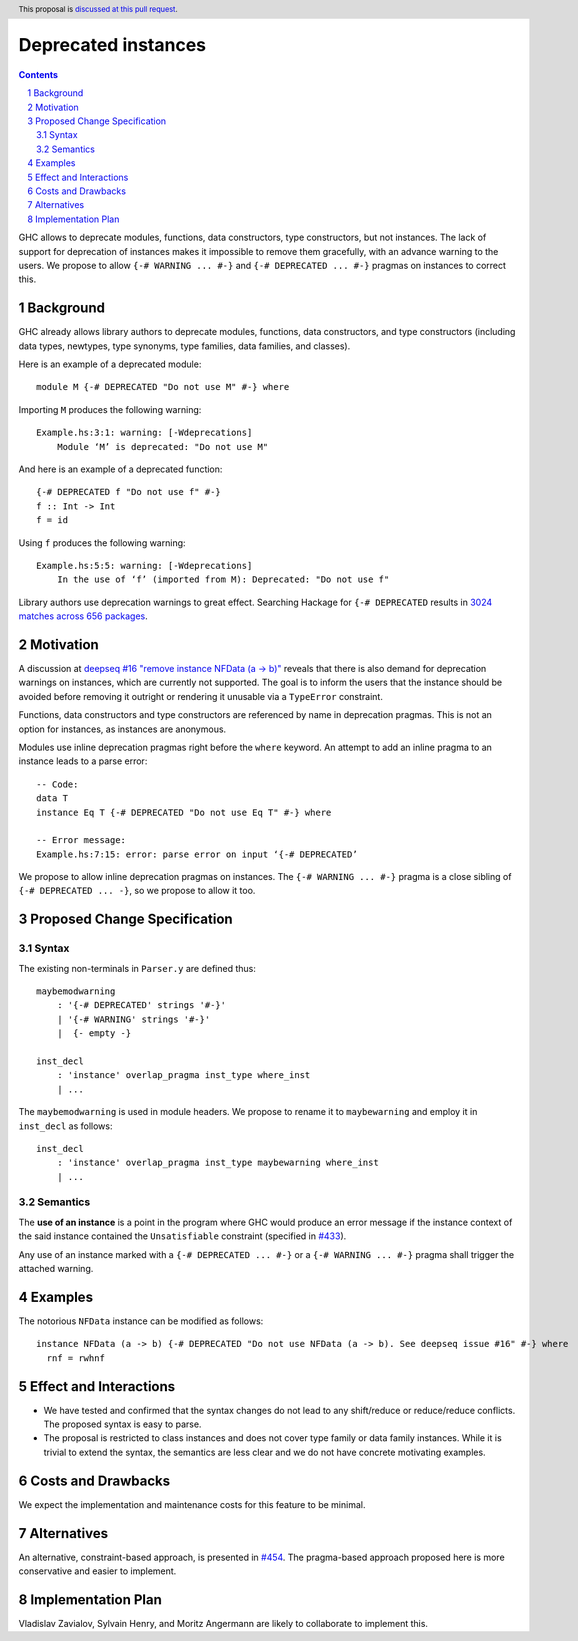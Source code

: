 Deprecated instances
====================

.. author:: Vladislav Zavialov
.. date-accepted::
.. ticket-url:: https://gitlab.haskell.org/ghc/ghc/-/issues/17485
.. implemented::
.. highlight:: haskell
.. header:: This proposal is `discussed at this pull request <https://github.com/ghc-proposals/ghc-proposals/pull/575>`_.
.. sectnum::
.. contents::

GHC allows to deprecate modules, functions, data constructors, type
constructors, but not instances. The lack of support for deprecation of
instances makes it impossible to remove them gracefully, with an advance
warning to the users. We propose to allow ``{-# WARNING ... #-}`` and
``{-# DEPRECATED ... #-}`` pragmas on instances to correct this.

Background
----------

GHC already allows library authors to deprecate modules, functions, data
constructors, and type constructors (including data types, newtypes, type
synonyms, type families, data families, and classes).

Here is an example of a deprecated module::

        module M {-# DEPRECATED "Do not use M" #-} where

Importing ``M`` produces the following warning::

        Example.hs:3:1: warning: [-Wdeprecations]
            Module ‘M’ is deprecated: "Do not use M"

And here is an example of a deprecated function::

        {-# DEPRECATED f "Do not use f" #-}
        f :: Int -> Int
        f = id

Using ``f`` produces the following warning::

        Example.hs:5:5: warning: [-Wdeprecations]
            In the use of ‘f’ (imported from M): Deprecated: "Do not use f"

Library authors use deprecation warnings to great effect.
Searching Hackage for ``{-# DEPRECATED`` results in
`3024 matches across 656 packages <https://hackage-search.serokell.io/?q=%5C%7B-%23+DEPRECATED>`_.

Motivation
----------

A discussion at `deepseq #16 "remove instance NFData (a -> b)" <https://github.com/haskell/deepseq/issues/16>`_
reveals that there is also demand for deprecation warnings on instances,
which are currently not supported.
The goal is to inform the users that the instance should be avoided
before removing it outright or rendering it unusable via a ``TypeError`` constraint.

Functions, data constructors and type constructors are referenced by name in deprecation pragmas.
This is not an option for instances, as instances are anonymous.

Modules use inline deprecation pragmas right before the ``where`` keyword.
An attempt to add an inline pragma to an instance leads to a parse error::

        -- Code:
        data T
        instance Eq T {-# DEPRECATED "Do not use Eq T" #-} where

        -- Error message:
        Example.hs:7:15: error: parse error on input ‘{-# DEPRECATED’

We propose to allow inline deprecation pragmas on instances.
The ``{-# WARNING ... #-}`` pragma is a close sibling of ``{-# DEPRECATED ... -}``, so we propose to allow it too.

Proposed Change Specification
-----------------------------

Syntax
~~~~~~

The existing non-terminals in ``Parser.y`` are defined thus::

        maybemodwarning
            : '{-# DEPRECATED' strings '#-}'
            | '{-# WARNING' strings '#-}'
            |  {- empty -}

        inst_decl
            : 'instance' overlap_pragma inst_type where_inst
            | ...

The ``maybemodwarning`` is used in module headers. We propose to rename it to
``maybewarning`` and employ it in ``inst_decl`` as follows::

        inst_decl
            : 'instance' overlap_pragma inst_type maybewarning where_inst
            | ...

Semantics
~~~~~~~~~

The **use of an instance** is a point in the program where GHC would produce
an error message if the instance context of the said instance contained
the ``Unsatisfiable`` constraint (specified in `#433 <https://github.com/ghc-proposals/ghc-proposals/blob/master/proposals/0433-unsatisfiable.rst>`_).

Any use of an instance marked with a ``{-# DEPRECATED ... #-}`` or a ``{-# WARNING ... #-}`` pragma
shall trigger the attached warning.


Examples
--------

The notorious ``NFData`` instance can be modified as follows::

        instance NFData (a -> b) {-# DEPRECATED "Do not use NFData (a -> b). See deepseq issue #16" #-} where
          rnf = rwhnf


Effect and Interactions
-----------------------

* We have tested and confirmed that the syntax changes do not lead to any
  shift/reduce or reduce/reduce conflicts. The proposed syntax is easy to parse.

* The proposal is restricted to class instances and does not cover type family
  or data family instances. While it is trivial to extend the syntax,
  the semantics are less clear and we do not have concrete motivating examples.


Costs and Drawbacks
-------------------

We expect the implementation and maintenance costs for this feature
to be minimal.

Alternatives
------------

An alternative, constraint-based approach, is presented in `#454 <https://github.com/ghc-proposals/ghc-proposals/pull/454>`_.
The pragma-based approach proposed here is more conservative and easier to implement.

Implementation Plan
-------------------

Vladislav Zavialov, Sylvain Henry, and Moritz Angermann are likely to collaborate to implement this.
